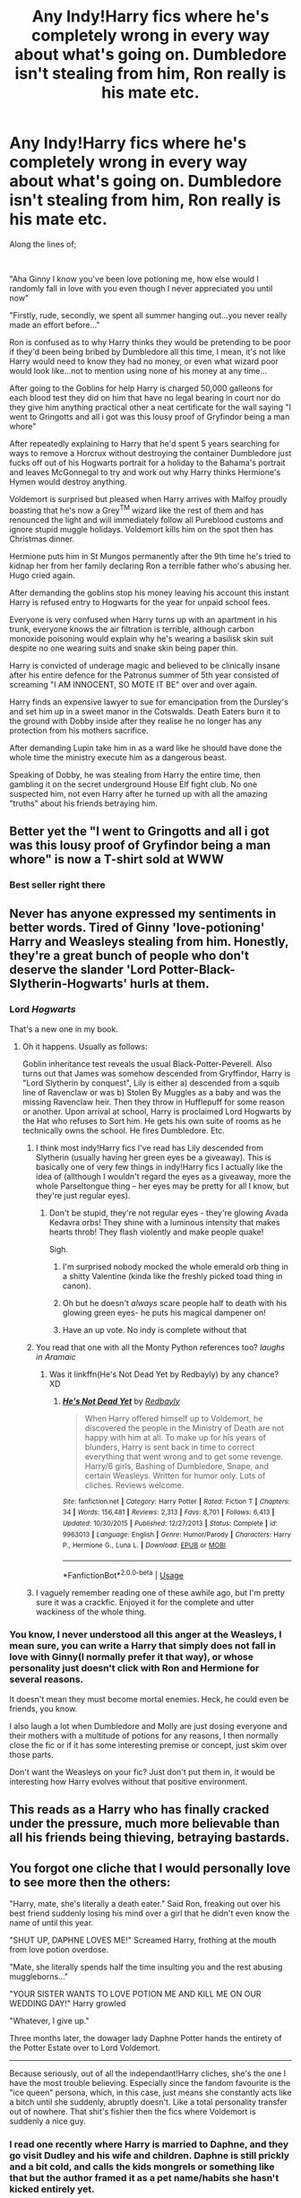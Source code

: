 #+TITLE: Any Indy!Harry fics where he's completely wrong in every way about what's going on. Dumbledore isn't stealing from him, Ron really is his mate etc.

* Any Indy!Harry fics where he's completely wrong in every way about what's going on. Dumbledore isn't stealing from him, Ron really is his mate etc.
:PROPERTIES:
:Score: 362
:DateUnix: 1592245254.0
:DateShort: 2020-Jun-15
:FlairText: Discussion
:END:
Along the lines of;

​

"Aha Ginny I know you've been love potioning me, how else would I randomly fall in love with you even though I never appreciated you until now"

"Firstly, rude, secondly, we spent all summer hanging out...you never really made an effort before..."

Ron is confused as to why Harry thinks they would be pretending to be poor if they'd been being bribed by Dumbledore all this time, I mean, it's not like Harry would need to know they had no money, or even what wizard poor would look like...not to mention using none of his money at any time...

After going to the Goblins for help Harry is charged 50,000 galleons for each blood test they did on him that have no legal bearing in court nor do they give him anything practical other a neat certificate for the wall saying "I went to Gringotts and all i got was this lousy proof of Gryfindor being a man whore"

After repeatedly explaining to Harry that he'd spent 5 years searching for ways to remove a Horcrux without destroying the container Dumbledore just fucks off out of his Hogwarts portrait for a holiday to the Bahama's portrait and leaves McGonnegal to try and work out why Harry thinks Hermione's Hymen would destroy anything.

Voldemort is surprised but pleased when Harry arrives with Malfoy proudly boasting that he's now a Grey^{TM} wizard like the rest of them and has renounced the light and will immediately follow all Pureblood customs and ignore stupid muggle holidays. Voldemort kills him on the spot then has Christmas dinner.

Hermione puts him in St Mungos permanently after the 9th time he's tried to kidnap her from her family declaring Ron a terrible father who's abusing her. Hugo cried again.

After demanding the goblins stop his money leaving his account this instant Harry is refused entry to Hogwarts for the year for unpaid school fees.

Everyone is very confused when Harry turns up with an apartment in his trunk, everyone knows the air filtration is terrible, although carbon monoxide poisoning would explain why he's wearing a basilisk skin suit despite no one wearing suits and snake skin being paper thin.

Harry is convicted of underage magic and believed to be clinically insane after his entire defence for the Patronus summer of 5th year consisted of screaming "I AM INNOCENT, SO MOTE IT BE" over and over again.

Harry finds an expensive lawyer to sue for emancipation from the Dursley's and set him up in a sweet manor in the Cotswalds. Death Eaters burn it to the ground with Dobby inside after they realise he no longer has any protection from his mothers sacrifice.

After demanding Lupin take him in as a ward like he should have done the whole time the ministry execute him as a dangerous beast.

Speaking of Dobby, he was stealing from Harry the entire time, then gambling it on the secret underground House Elf fight club. No one suspected him, not even Harry after he turned up with all the amazing "truths" about his friends betraying him.


** Better yet the "I went to Gringotts and all i got was this lousy proof of Gryfindor being a man whore" is now a T-shirt sold at WWW
:PROPERTIES:
:Author: displayheartcode
:Score: 136
:DateUnix: 1592252641.0
:DateShort: 2020-Jun-16
:END:

*** Best seller right there
:PROPERTIES:
:Author: dead_in_a_ditch_pbly
:Score: 25
:DateUnix: 1592263430.0
:DateShort: 2020-Jun-16
:END:


** Never has anyone expressed my sentiments in better words. Tired of Ginny 'love-potioning' Harry and Weasleys stealing from him. Honestly, they're a great bunch of people who don't deserve the slander 'Lord Potter-Black-Slytherin-Hogwarts' hurls at them.
:PROPERTIES:
:Author: JaeherysTargaryen
:Score: 168
:DateUnix: 1592254806.0
:DateShort: 2020-Jun-16
:END:

*** Lord /Hogwarts/

That's a new one in my book.
:PROPERTIES:
:Author: FabricioPezoa
:Score: 78
:DateUnix: 1592260886.0
:DateShort: 2020-Jun-16
:END:

**** Oh it happens. Usually as follows:

Goblin inheritance test reveals the usual Black-Potter-Peverell. Also turns out that James was somehow descended from Gryffindor, Harry is "Lord Slytherin by conquest", Lily is either a) descended from a squib line of Ravenclaw or was b) Stolen By Muggles as a baby and was the missing Ravenclaw heir. Then they throw in Hufflepuff for some reason or another. Upon arrival at school, Harry is proclaimed Lord Hogwarts by the Hat who refuses to Sort him. He gets his own suite of rooms as he technically owns the school. He fires Dumbledore. Etc.
:PROPERTIES:
:Author: Ermithecow
:Score: 73
:DateUnix: 1592263442.0
:DateShort: 2020-Jun-16
:END:

***** I think most indy!Harry fics I've read has Lily descended from Slytherin (usually having her green eyes be a giveaway). This is basically one of very few things in indy!Harry fics I actually like the idea of (allthough I wouldn't regard the eyes as a giveaway, more the whole Parseltongue thing -- her eyes may be pretty for all I know, but they're just regular eyes).
:PROPERTIES:
:Author: Fredrik1994
:Score: 27
:DateUnix: 1592268536.0
:DateShort: 2020-Jun-16
:END:

****** Don't be stupid, they're not regular eyes - they're glowing Avada Kedavra orbs! They shine with a luminous intensity that makes hearts throb! They flash violently and make people quake!

Sigh.
:PROPERTIES:
:Author: Lamenardo
:Score: 43
:DateUnix: 1592282161.0
:DateShort: 2020-Jun-16
:END:

******* I'm surprised nobody mocked the whole emerald orb thing in a shitty Valentine (kinda like the freshly picked toad thing in canon).
:PROPERTIES:
:Author: Fredrik1994
:Score: 12
:DateUnix: 1592282559.0
:DateShort: 2020-Jun-16
:END:


******* Oh but he doesn't /always/ scare people half to death with his glowing green eyes- he puts his magical dampener on!
:PROPERTIES:
:Author: nmckl
:Score: 3
:DateUnix: 1592313096.0
:DateShort: 2020-Jun-16
:END:


******* Have an up vote. No indy is complete without that
:PROPERTIES:
:Author: LilythDarkEyes
:Score: 8
:DateUnix: 1592284930.0
:DateShort: 2020-Jun-16
:END:


***** You read that one with all the Monty Python references too? /laughs in Aramaic/
:PROPERTIES:
:Author: Twinborne
:Score: 7
:DateUnix: 1592294079.0
:DateShort: 2020-Jun-16
:END:

****** Was it linkffn(He's Not Dead Yet by Redbayly) by any chance? XD
:PROPERTIES:
:Author: MoDthestralHostler
:Score: 3
:DateUnix: 1592306539.0
:DateShort: 2020-Jun-16
:END:

******* [[https://www.fanfiction.net/s/9963013/1/][*/He's Not Dead Yet/*]] by [[https://www.fanfiction.net/u/3749764/Redbayly][/Redbayly/]]

#+begin_quote
  When Harry offered himself up to Voldemort, he discovered the people in the Ministry of Death are not happy with him at all. To make up for his years of blunders, Harry is sent back in time to correct everything that went wrong and to get some revenge. Harry/6 girls, Bashing of Dumbledore, Snape, and certain Weasleys. Written for humor only. Lots of cliches. Reviews welcome.
#+end_quote

^{/Site/:} ^{fanfiction.net} ^{*|*} ^{/Category/:} ^{Harry} ^{Potter} ^{*|*} ^{/Rated/:} ^{Fiction} ^{T} ^{*|*} ^{/Chapters/:} ^{34} ^{*|*} ^{/Words/:} ^{156,481} ^{*|*} ^{/Reviews/:} ^{2,313} ^{*|*} ^{/Favs/:} ^{8,701} ^{*|*} ^{/Follows/:} ^{6,413} ^{*|*} ^{/Updated/:} ^{10/30/2015} ^{*|*} ^{/Published/:} ^{12/27/2013} ^{*|*} ^{/Status/:} ^{Complete} ^{*|*} ^{/id/:} ^{9963013} ^{*|*} ^{/Language/:} ^{English} ^{*|*} ^{/Genre/:} ^{Humor/Parody} ^{*|*} ^{/Characters/:} ^{Harry} ^{P.,} ^{Hermione} ^{G.,} ^{Luna} ^{L.} ^{*|*} ^{/Download/:} ^{[[http://www.ff2ebook.com/old/ffn-bot/index.php?id=9963013&source=ff&filetype=epub][EPUB]]} ^{or} ^{[[http://www.ff2ebook.com/old/ffn-bot/index.php?id=9963013&source=ff&filetype=mobi][MOBI]]}

--------------

*FanfictionBot*^{2.0.0-beta} | [[https://github.com/tusing/reddit-ffn-bot/wiki/Usage][Usage]]
:PROPERTIES:
:Author: FanfictionBot
:Score: 2
:DateUnix: 1592306564.0
:DateShort: 2020-Jun-16
:END:


***** I vaguely remember reading one of these awhile ago, but I'm pretty sure it was a crackfic. Enjoyed it for the complete and utter wackiness of the whole thing.
:PROPERTIES:
:Author: Brae_Bae
:Score: 1
:DateUnix: 1592301241.0
:DateShort: 2020-Jun-16
:END:


*** You know, I never understood all this anger at the Weasleys, I mean sure, you can write a Harry that simply does not fall in love with Ginny(I normally prefer it that way), or whose personality just doesn't click with Ron and Hermione for several reasons.

It doesn't mean they must become mortal enemies. Heck, he could even be friends, you know.

I also laugh a lot when Dumbledore and Molly are just dosing everyone and their mothers with a multitude of potions for any reasons, I then normally close the fic or if it has some interesting premise or concept, just skim over those parts.

Don't want the Weasleys on your fic? Just don't put them in, it would be interesting how Harry evolves without that positive environment.
:PROPERTIES:
:Author: Kellar21
:Score: 23
:DateUnix: 1592281756.0
:DateShort: 2020-Jun-16
:END:


** This reads as a Harry who has finally cracked under the pressure, much more believable than all his friends being thieving, betraying bastards.
:PROPERTIES:
:Author: Demandred3000
:Score: 86
:DateUnix: 1592256885.0
:DateShort: 2020-Jun-16
:END:


** You forgot one cliche that I would personally love to see more then the others:

"Harry, mate, she's literally a death eater." Said Ron, freaking out over his best friend suddenly losing his mind over a girl that he didn't even know the name of until this year.

"SHUT UP, DAPHNE LOVES ME!" Screamed Harry, frothing at the mouth from love potion overdose.

"Mate, she literally spends half the time insulting you and the rest abusing muggleborns..."

"YOUR SISTER WANTS TO LOVE POTION ME AND KILL ME ON OUR WEDDING DAY!" Harry growled

"Whatever, I give up."

Three months later, the dowager lady Daphne Potter hands the entirety of the Potter Estate over to Lord Voldemort.

--------------

Because seriously, out of all the independant!Harry cliches, she's the one I have the most trouble believing. Especially since the fandom favourite is the "ice queen" persona, which, in this case, just means she constantly acts like a bitch until she suddenly, abruptly doesn't. Like a total personality transfer out of nowhere. That shit's fishier then the fics where Voldemort is suddenly a nice guy.
:PROPERTIES:
:Author: Myreque_BTW
:Score: 73
:DateUnix: 1592260583.0
:DateShort: 2020-Jun-16
:END:

*** I read one recently where Harry is married to Daphne, and they go visit Dudley and his wife and children. Daphne is still prickly and a bit cold, and calls the kids mongrels or something like that but the author framed it as a pet name/habits she hasn't kicked entirely yet.
:PROPERTIES:
:Author: nolacola
:Score: 45
:DateUnix: 1592261085.0
:DateShort: 2020-Jun-16
:END:

**** What gets me is that usually, at the very start of indie fics, when Harry is basically still canon!Harry, she's pretty much outright insulting towards everyone, but he just randomly looks past it. Like she's typically so outright rude that nobody would even want to talk to her. Like okay let's say Harry just got betrayed by everyone. Still bitter over that. Doesn't want to get burned again. Why would he ever get involved with a person that's more toxic then the average League of Legends player?
:PROPERTIES:
:Author: Myreque_BTW
:Score: 38
:DateUnix: 1592261805.0
:DateShort: 2020-Jun-16
:END:

***** That is definitely how I feel about the vast majority of Haphne fics. I'm by no means a shipper for them. The few that I like present their relationship in that way, where Daphne (and to an extent Harry being an abused kid) are both emotionally stunted and find some kinship in that.
:PROPERTIES:
:Author: nolacola
:Score: 22
:DateUnix: 1592264427.0
:DateShort: 2020-Jun-16
:END:

****** For me, there are two sorts of HP/DG fics I approve of: ones that are full on AU with Daphne being a genuinely nice girl, no ice queen, no Mary Sue-esque 'dark, mysterious past', no bitching every time Harry does something. Or ones where she's a death earer, and so is Harry, and she has an excuse for being rude. I mean, death eaters probably aren't the nicest bunch.
:PROPERTIES:
:Author: Myreque_BTW
:Score: 14
:DateUnix: 1592265088.0
:DateShort: 2020-Jun-16
:END:

******* u/wandererchronicles:
#+begin_quote
  full on AU with Daphne being a genuinely nice girl, no ice queen, no Mary Sue-esque 'dark, mysterious past', no bitching every time Harry does something
#+end_quote

...is this really an "AU" though? Daphne Greengrass is just a name used once or twice in three series, we never actually see her or her character. She could be Mary Poppins or she could be Erzabet Bathory, all portrayals are equally valid.
:PROPERTIES:
:Author: wandererchronicles
:Score: 22
:DateUnix: 1592266820.0
:DateShort: 2020-Jun-16
:END:

******** Idk, like, any sort of bright character really doesn't seem like the type to hang around Pansy. At least logically.
:PROPERTIES:
:Author: Myreque_BTW
:Score: 8
:DateUnix: 1592266959.0
:DateShort: 2020-Jun-16
:END:

********* Comes down to that unreliable narrator thing, since we only get Harry's perspective. Pansy fawns over Draco and mocks the Trio... that's about all we get for her personality. She might be very intelligent, she's certainly no Crabbe or Goyle.
:PROPERTIES:
:Author: wandererchronicles
:Score: 12
:DateUnix: 1592267602.0
:DateShort: 2020-Jun-16
:END:

********** I remember a (crack-ish)fic that took advantage of this exact fact to have Crabbe and Goyle suddenly flip into genius mode the moment they entered their common room. It was glorious.
:PROPERTIES:
:Author: Myreque_BTW
:Score: 18
:DateUnix: 1592267774.0
:DateShort: 2020-Jun-16
:END:

*********** I love that, do you have a link?
:PROPERTIES:
:Author: AkshullyNope
:Score: 1
:DateUnix: 1592827779.0
:DateShort: 2020-Jun-22
:END:

************ I'll look through my bookmarks when I get home but not sure if it's one that I bookmarked because it wasn't a very good fic
:PROPERTIES:
:Author: Myreque_BTW
:Score: 1
:DateUnix: 1592827837.0
:DateShort: 2020-Jun-22
:END:

************* Ah, that's too bad.
:PROPERTIES:
:Author: AkshullyNope
:Score: 1
:DateUnix: 1592839384.0
:DateShort: 2020-Jun-22
:END:


********** Pansy always struck me as the Slytherin Lavender.
:PROPERTIES:
:Author: Lamenardo
:Score: 4
:DateUnix: 1592282792.0
:DateShort: 2020-Jun-16
:END:

*********** Ooh, someone else who suffers from that unreliable narrator POV. I always felt Lavender got a bad rap.
:PROPERTIES:
:Author: wandererchronicles
:Score: 8
:DateUnix: 1592286404.0
:DateShort: 2020-Jun-16
:END:


********* Schoolyard politics can be a pain.
:PROPERTIES:
:Author: Kellar21
:Score: 1
:DateUnix: 1592282227.0
:DateShort: 2020-Jun-16
:END:


***** because she's hot of course
:PROPERTIES:
:Author: sephirothrr
:Score: 1
:DateUnix: 1592367684.0
:DateShort: 2020-Jun-17
:END:


**** I really like how the author treated the characters in this fic. Daphne truly gives a feeling of "recovering blood purist", and seem to still be fond of her "nieces and nephews". As for Harry, his past relation were not sacrified in the marriage since he is sill very friendly with the Weasleys.
:PROPERTIES:
:Author: PlusMortgage
:Score: 3
:DateUnix: 1592302448.0
:DateShort: 2020-Jun-16
:END:


**** I vaguely remember it...link?
:PROPERTIES:
:Author: YOB1997
:Score: 0
:DateUnix: 1592267007.0
:DateShort: 2020-Jun-16
:END:

***** Sorry, I don't remember the title at all, otherwise I would have tried my luck with the bot.
:PROPERTIES:
:Author: nolacola
:Score: 1
:DateUnix: 1592267052.0
:DateShort: 2020-Jun-16
:END:


***** linkffn(11185533)

Uncle Harry by R-Dude
:PROPERTIES:
:Author: ShiroVN
:Score: 0
:DateUnix: 1592273933.0
:DateShort: 2020-Jun-16
:END:

****** That's it!
:PROPERTIES:
:Author: nolacola
:Score: 1
:DateUnix: 1592278225.0
:DateShort: 2020-Jun-16
:END:


****** [[https://www.fanfiction.net/s/11185533/1/][*/Uncle Harry/*]] by [[https://www.fanfiction.net/u/2057121/R-dude][/R-dude/]]

#+begin_quote
  It is time for the Potters to visit the Dursley family.
#+end_quote

^{/Site/:} ^{fanfiction.net} ^{*|*} ^{/Category/:} ^{Harry} ^{Potter} ^{*|*} ^{/Rated/:} ^{Fiction} ^{K+} ^{*|*} ^{/Words/:} ^{6,926} ^{*|*} ^{/Reviews/:} ^{132} ^{*|*} ^{/Favs/:} ^{1,858} ^{*|*} ^{/Follows/:} ^{604} ^{*|*} ^{/Published/:} ^{4/14/2015} ^{*|*} ^{/Status/:} ^{Complete} ^{*|*} ^{/id/:} ^{11185533} ^{*|*} ^{/Language/:} ^{English} ^{*|*} ^{/Genre/:} ^{Family} ^{*|*} ^{/Characters/:} ^{Harry} ^{P.,} ^{Daphne} ^{G.,} ^{Dudley} ^{D.} ^{*|*} ^{/Download/:} ^{[[http://www.ff2ebook.com/old/ffn-bot/index.php?id=11185533&source=ff&filetype=epub][EPUB]]} ^{or} ^{[[http://www.ff2ebook.com/old/ffn-bot/index.php?id=11185533&source=ff&filetype=mobi][MOBI]]}

--------------

*FanfictionBot*^{2.0.0-beta} | [[https://github.com/tusing/reddit-ffn-bot/wiki/Usage][Usage]]
:PROPERTIES:
:Author: FanfictionBot
:Score: 0
:DateUnix: 1592273944.0
:DateShort: 2020-Jun-16
:END:


**** I think I read that one, it had a surprisingly touching ending for a mostly humorous one shot
:PROPERTIES:
:Author: hpdodo84
:Score: -1
:DateUnix: 1592276818.0
:DateShort: 2020-Jun-16
:END:

***** Uncle Harry as pointed out by [[https://www.reddit.com/r/HPfanfiction/comments/h9lqmc/any_indyharry_fics_where_hes_completely_wrong_in/fuyxqy5/][ShiroVN]]
:PROPERTIES:
:Author: nolacola
:Score: 2
:DateUnix: 1592278255.0
:DateShort: 2020-Jun-16
:END:


*** My personal headcanon is that she's called the "Ice Queen" because her family made its fortune in frozen goods or something related. :D
:PROPERTIES:
:Author: DinoAnkylosaurus
:Score: 15
:DateUnix: 1592276525.0
:DateShort: 2020-Jun-16
:END:


*** Even more so when it is one hundred percent confirmed that canonically, the Greengrass are Sympathiser of Voldemort and the blood purist, even if they are not death eater. Astoria Greengrass is said to have been raised believing that pureblood are superior and only changed her mind after having seen the ravages of the war caused by the cause. I don't see what would justify Daphne being any different from her family , especially since she was close with Parkinson.

Hell that would be so much more interesting than the bullshit we get about them being « grey » or shit, it just feels like such a cope out. I really want to read a fanfic where Daphne is a blood purist but Harry manage to change her for the better, developing a romantic relationship along the way.
:PROPERTIES:
:Author: Erty13
:Score: 12
:DateUnix: 1592263996.0
:DateShort: 2020-Jun-16
:END:

**** The best Daphne fic I ever read was where she was a bellatrix-tier crazy death eater, with Harry turning out much the same by the end. God was that one an adventure.
:PROPERTIES:
:Author: Myreque_BTW
:Score: 11
:DateUnix: 1592264165.0
:DateShort: 2020-Jun-16
:END:

***** Is that the one where she tricked him and turned him over to Bellatrix to be tortured ? Because I know it and you are right, it was awesome how the author proposed quality and originality in the story for the pairing, if we can really consider them a couple by the end lol
:PROPERTIES:
:Author: Erty13
:Score: 7
:DateUnix: 1592264309.0
:DateShort: 2020-Jun-16
:END:

****** No no, this one was an AU where Harry got sorted into slytherin, was undecided about full on going evil, briefly dated Pansy, then started dating Daphne and sorta... Fell into the deep end completely. They were definitely a couple by the end, although a couple of Voldemort-looking things in a Voldemort ruled world.
:PROPERTIES:
:Author: Myreque_BTW
:Score: 11
:DateUnix: 1592264720.0
:DateShort: 2020-Jun-16
:END:

******* Is this the *Downward Spiral Saga* by *BolshevikMuppet99*?

If you like that one the author wrote a sequel - *Echoes in the Fog*.
:PROPERTIES:
:Author: varrsar
:Score: 3
:DateUnix: 1592267946.0
:DateShort: 2020-Jun-16
:END:


***** Are you referring to one where Voldemort tutors Malfoy and Harry.
:PROPERTIES:
:Author: paulfromtwitch
:Score: 2
:DateUnix: 1592299057.0
:DateShort: 2020-Jun-16
:END:


***** What is the name of this fic
:PROPERTIES:
:Author: RiKrypto
:Score: 1
:DateUnix: 1592276256.0
:DateShort: 2020-Jun-16
:END:


**** I'm not saying you're wrong, but I'd be careful calling that "100% canon", especially around here

This fic is also a lot like what you're looking for: [[https://m.fanfiction.net/s/7037925/1/Living-Dangerously]]
:PROPERTIES:
:Author: c0smicmuffin
:Score: 3
:DateUnix: 1592280597.0
:DateShort: 2020-Jun-16
:END:

***** You see I understand the dilemma, but even though I am not sure, I seem to remember that JK Rowling expanded on this part of the narrative before Cursed Child was a thing, which would make it just bizarre to dismiss it. But I am not so sure on the timeline though. But of all the thing to come out of CC this is relatively fine, and even if I was wrong i am ok with this canon expansion on the Greengrass and Astoria.

Thanks for the rec, I will check it out.
:PROPERTIES:
:Author: Erty13
:Score: 2
:DateUnix: 1592300725.0
:DateShort: 2020-Jun-16
:END:


**** u/Kellar21:
#+begin_quote
  Even more so when it is one hundred percent confirmed that canonically,
#+end_quote

Is there a source for that? Or is it in one of those throwaway comments JKR won't even remember from some stuff people ask her and she thinks a little and gives an answer just to humor them?

If it's from CC then well...too bad.
:PROPERTIES:
:Author: Kellar21
:Score: 6
:DateUnix: 1592282331.0
:DateShort: 2020-Jun-16
:END:

***** No no it's a post Deathly hallows information confirmed and expanded by JK on pottermore years ago I think . Go to Astoria greengrass on the Potter wiki or on pottermore and you can read that. I remember clearly that it was being stated there. She was raised as a blood purist, saw the horror of the war and decided it was bullshit, married Draco and decided to raise their son Scorpio with a philosophy of tolerance, to the displeasure of Narcissa et Lucius who didn't really like her. She died relatively early due to a blood curse that she inherited from an ancestor, living Draco to raise Scorpio alone. That's all the information we have on her. Not a word about Daphne though.
:PROPERTIES:
:Author: Erty13
:Score: 4
:DateUnix: 1592300448.0
:DateShort: 2020-Jun-16
:END:

****** Wow, now I want to see a story where Daphne is like Sirius and Astoria is like Regulus.
:PROPERTIES:
:Author: Kellar21
:Score: 3
:DateUnix: 1592309199.0
:DateShort: 2020-Jun-16
:END:


*** I always understood the "Ice Queen" persona(at least the good fics mostly do it that way) as a defense mechanism, she's either emotionally stunted, or is afraid being too emotive would make her vulnerable(for some reason).

I can totally see it happening, heck I've seen it in real life.

Daphne is never said to be a Death Eater, nor are her parents, at least as far as I've read.

I will never understand people disputing the canon personality of a character who's only mentioned once in the books, basically an OC.

​

#+begin_quote
  That shit's fishier then the fics where Voldemort is suddenly a nice guy.
#+end_quote

Only way I read those is when the author rewrites canon in such a way that Voldemort is basically an OC and a lots of things are changing so it's not The People vs KKK and it becomes something like the "Progressives" vs "Traditionalists" where both sides are full of bias and the conflict is ideological instead of one side wanting to practice genocide.
:PROPERTIES:
:Author: Kellar21
:Score: 9
:DateUnix: 1592282168.0
:DateShort: 2020-Jun-16
:END:


*** u/Lamenardo:
#+begin_quote
  she constantly acts like a bitch until she suddenly, abruptly doesn't.
#+end_quote

I like to call it the Mr Darcy.
:PROPERTIES:
:Author: Lamenardo
:Score: 4
:DateUnix: 1592282269.0
:DateShort: 2020-Jun-16
:END:

**** oh lol
:PROPERTIES:
:Author: thepotatobitchh
:Score: 1
:DateUnix: 1592324057.0
:DateShort: 2020-Jun-16
:END:


*** There's this one which is definitely different from the usual Harry/Daphne dynamic linkffn(6245561) . I also vaguely recall a cracky one-shot whose name escapes me, but Daphne and Tracey convince Harry to marry them so they can escape death eaters, so he gives them access to his vault cause that's what nice guys do, except then they take all his gold and book it.
:PROPERTIES:
:Author: c0smicmuffin
:Score: 5
:DateUnix: 1592280451.0
:DateShort: 2020-Jun-16
:END:

**** [[https://www.fanfiction.net/s/6245561/1/][*/The Lies that Bind/*]] by [[https://www.fanfiction.net/u/522075/Zephros][/Zephros/]]

#+begin_quote
  In the midst of his sixth year, Harry rescues Daphne Greengrass from an unpleasant fate. While innocent affection grows, a shadow has been cast into the Chosen One's life that might herald him down a darker path. A path his own actions may yet create.
#+end_quote

^{/Site/:} ^{fanfiction.net} ^{*|*} ^{/Category/:} ^{Harry} ^{Potter} ^{*|*} ^{/Rated/:} ^{Fiction} ^{M} ^{*|*} ^{/Chapters/:} ^{12} ^{*|*} ^{/Words/:} ^{64,867} ^{*|*} ^{/Reviews/:} ^{508} ^{*|*} ^{/Favs/:} ^{1,527} ^{*|*} ^{/Follows/:} ^{851} ^{*|*} ^{/Updated/:} ^{11/1/2010} ^{*|*} ^{/Published/:} ^{8/16/2010} ^{*|*} ^{/Status/:} ^{Complete} ^{*|*} ^{/id/:} ^{6245561} ^{*|*} ^{/Language/:} ^{English} ^{*|*} ^{/Genre/:} ^{Romance/Horror} ^{*|*} ^{/Characters/:} ^{Harry} ^{P.,} ^{Daphne} ^{G.} ^{*|*} ^{/Download/:} ^{[[http://www.ff2ebook.com/old/ffn-bot/index.php?id=6245561&source=ff&filetype=epub][EPUB]]} ^{or} ^{[[http://www.ff2ebook.com/old/ffn-bot/index.php?id=6245561&source=ff&filetype=mobi][MOBI]]}

--------------

*FanfictionBot*^{2.0.0-beta} | [[https://github.com/tusing/reddit-ffn-bot/wiki/Usage][Usage]]
:PROPERTIES:
:Author: FanfictionBot
:Score: 1
:DateUnix: 1592280470.0
:DateShort: 2020-Jun-16
:END:


*** pfff, I love this! and totally agree, Harry being buddy-buddy with literal death eaters in some fics rubs me the wrong way most of the time.
:PROPERTIES:
:Score: 3
:DateUnix: 1592290728.0
:DateShort: 2020-Jun-16
:END:


** linkffn(13568095)
:PROPERTIES:
:Author: nolacola
:Score: 25
:DateUnix: 1592258866.0
:DateShort: 2020-Jun-16
:END:

*** [[https://www.fanfiction.net/s/13568095/1/][*/Harry Potter and the Betrayal of Betraying Betrayers/*]] by [[https://www.fanfiction.net/u/10283561/ZebJeb][/ZebJeb/]]

#+begin_quote
  Harry Potter, after defeating Voldemort in his fifth year, finds himself betrayed by those he trusted most. Yep, totally betrayed, and there is no other explanation for it whatsoever. PARODY ONE-SHOT
#+end_quote

^{/Site/:} ^{fanfiction.net} ^{*|*} ^{/Category/:} ^{Harry} ^{Potter} ^{*|*} ^{/Rated/:} ^{Fiction} ^{T} ^{*|*} ^{/Words/:} ^{3,399} ^{*|*} ^{/Reviews/:} ^{44} ^{*|*} ^{/Favs/:} ^{166} ^{*|*} ^{/Follows/:} ^{64} ^{*|*} ^{/Published/:} ^{4/28} ^{*|*} ^{/Status/:} ^{Complete} ^{*|*} ^{/id/:} ^{13568095} ^{*|*} ^{/Language/:} ^{English} ^{*|*} ^{/Genre/:} ^{Humor/Parody} ^{*|*} ^{/Characters/:} ^{Harry} ^{P.,} ^{Hermione} ^{G.,} ^{Albus} ^{D.,} ^{Luna} ^{L.} ^{*|*} ^{/Download/:} ^{[[http://www.ff2ebook.com/old/ffn-bot/index.php?id=13568095&source=ff&filetype=epub][EPUB]]} ^{or} ^{[[http://www.ff2ebook.com/old/ffn-bot/index.php?id=13568095&source=ff&filetype=mobi][MOBI]]}

--------------

*FanfictionBot*^{2.0.0-beta} | [[https://github.com/tusing/reddit-ffn-bot/wiki/Usage][Usage]]
:PROPERTIES:
:Author: FanfictionBot
:Score: 29
:DateUnix: 1592258950.0
:DateShort: 2020-Jun-16
:END:


*** Another from the same author:

linkffn(13255413)
:PROPERTIES:
:Author: nolacola
:Score: 16
:DateUnix: 1592261145.0
:DateShort: 2020-Jun-16
:END:

**** [[https://www.fanfiction.net/s/13255413/1/][*/Harry Potter and the Half-Giant's Wand Rights/*]] by [[https://www.fanfiction.net/u/10283561/ZebJeb][/ZebJeb/]]

#+begin_quote
  In Harry's sixth year, he confronts Albus about why Hagrid never got his wand rights returned. The confrontation reveals an unsettling truth. ONE SHOT
#+end_quote

^{/Site/:} ^{fanfiction.net} ^{*|*} ^{/Category/:} ^{Harry} ^{Potter} ^{*|*} ^{/Rated/:} ^{Fiction} ^{T} ^{*|*} ^{/Words/:} ^{2,726} ^{*|*} ^{/Reviews/:} ^{32} ^{*|*} ^{/Favs/:} ^{176} ^{*|*} ^{/Follows/:} ^{58} ^{*|*} ^{/Published/:} ^{4/7/2019} ^{*|*} ^{/Status/:} ^{Complete} ^{*|*} ^{/id/:} ^{13255413} ^{*|*} ^{/Language/:} ^{English} ^{*|*} ^{/Genre/:} ^{Drama} ^{*|*} ^{/Characters/:} ^{Harry} ^{P.,} ^{Albus} ^{D.} ^{*|*} ^{/Download/:} ^{[[http://www.ff2ebook.com/old/ffn-bot/index.php?id=13255413&source=ff&filetype=epub][EPUB]]} ^{or} ^{[[http://www.ff2ebook.com/old/ffn-bot/index.php?id=13255413&source=ff&filetype=mobi][MOBI]]}

--------------

*FanfictionBot*^{2.0.0-beta} | [[https://github.com/tusing/reddit-ffn-bot/wiki/Usage][Usage]]
:PROPERTIES:
:Author: FanfictionBot
:Score: 14
:DateUnix: 1592261163.0
:DateShort: 2020-Jun-16
:END:


**** The Albus and Harry World Trip does a good job explaining away everything too, quite amusing.
:PROPERTIES:
:Author: Windruin
:Score: 2
:DateUnix: 1592276734.0
:DateShort: 2020-Jun-16
:END:


** Ron sighed deeply as he sat down in his house kitchen.

''you went to see him again didnt you'' hermione asked concerned.

"Nothing has changed'' ron sighed deeper tears forming in his eyes ''I just wish for a moment I would see harry, our harry, not this unstable version of him''.

''I Wish you would stop going to see him ron, it destroys you inside everytime'' hermione replied

''its our harry, I cant betray him like that, he needs me'' ron snapped with a hint of anger and agression.

Hermione pulled ron into a hug 'its not a betrayal, its been five years since we managed to get him into saint mungo's and he is not improving, I wish we noticed earlier, he was acting strange in our fifth year I assumed it was because of cedric and figured he would need some time to heal, but then sirius died at the ministry and he just slowly got worse and worse'' hermione looked at Ron '' the last time I went to see him was shortly after hugo was born, he was so disgusted with hugo and convinced you where drugging me with a love potion, it hurt me ron, it hurt me so badly to see harry looking at hugo with such hate and disgust''.

''you never told me that, you just said it was too tough and you could not go anymore'' ron replied. "I was so mad at you for that, I am sorry''

hermione smiled '' your passion is why I am so in love with you stupid and I kept it from you, I am not sure why I guess it was because you where so busy with your auror work and I felt you did not need the extra stress''. ''I almost wish harry would have died against voldemort, it would be kinder then this.'' hermione continued.

''he recovered for a few years after we defeated voldemort, I was so happy my friend was back, he married my sister had a few kids, we where aurors together solving crime, it was so great' ron smiled softly

''I hope one day he will recover again, so James,lilly and albus get to actually meet their father''
:PROPERTIES:
:Author: CommanderL3
:Score: 41
:DateUnix: 1592259718.0
:DateShort: 2020-Jun-16
:END:


** Ah, I remember “so mote it be”. Good times.
:PROPERTIES:
:Author: Redhawkluffy101
:Score: 12
:DateUnix: 1592276227.0
:DateShort: 2020-Jun-16
:END:

*** “I can do no wrong, am completely innocent of any wrongdoing, Voldemort is actually back, dumbledore is a fool, the Dursley's are not my family, and i will never love someone who is pretty nice and has a very slight resemblance to my mother in the shade of her hair, SO MOTE IT BE”

-Harry, before being convicted and sentenced to life in Azkaban for murdering the Dursleys and blaming some “dark lord”
:PROPERTIES:
:Author: Aquamelon008
:Score: 10
:DateUnix: 1592287001.0
:DateShort: 2020-Jun-16
:END:


** this is my personal brand of heroin. More please!
:PROPERTIES:
:Author: Brilliant_Sea
:Score: 10
:DateUnix: 1592256669.0
:DateShort: 2020-Jun-16
:END:


** The explanation for how all of this occurs: Harry somehow reads one of the more outlandishly badly written and trope-heavy "everyone and the kitchen sink betrays Harry" fanfics; think a cracky version of [[https://www.fanfiction.net/s/12324284/1/A-Dramatic-Reading][A Dramatic Reading]] / [[https://www.fanfiction.net/s/12473842/1/A-Sensational-Story][A Sensational Story]] where instead of the canon books it's said unspecified tropey fanfic, and Harry's the one who finds it and possibly in an earlier year, I'm thinking 2nd (cause people are freaking out about him) or 4th (cause he's already being betrayed) for extra zaniness (not to mention younger can mean more gullible, plus he should get the fic before it starts so it reads like a prophecy).

Whether anyone else ever reads said fanfic can go either way.
:PROPERTIES:
:Author: Avigorus
:Score: 8
:DateUnix: 1592276161.0
:DateShort: 2020-Jun-16
:END:


** Or even better - Harry goes back in time after everyone betrayed him, but ends up in the canon dimension where none of betrayals would have happened anyway, and Harry ruins everything with his paranoia and distrust.
:PROPERTIES:
:Author: Deiskos
:Score: 6
:DateUnix: 1592308205.0
:DateShort: 2020-Jun-16
:END:


** I can see Dobby doing that. He was too obsequious to someone whom he barely knew.
:PROPERTIES:
:Score: 3
:DateUnix: 1592299625.0
:DateShort: 2020-Jun-16
:END:


** Yes
:PROPERTIES:
:Author: Sarcherre
:Score: 6
:DateUnix: 1592251002.0
:DateShort: 2020-Jun-16
:END:


** Wow, people really get mad at badly written fics, jeez, man, it's just people making wish fulfillment, it makes me laugh too sometimes, but I just close the fic.

Betrayal fics are a thing because people don't want to put the work in for emotional drift or other, more realistic events that make people drift apart. So they make the character's friends betray them so they can get revenge.

Or people just don't like the characters and want to make them bad.
:PROPERTIES:
:Author: Kellar21
:Score: -2
:DateUnix: 1592283156.0
:DateShort: 2020-Jun-16
:END:


** Rise of the Wizards.
:PROPERTIES:
:Author: varrsar
:Score: -1
:DateUnix: 1592268007.0
:DateShort: 2020-Jun-16
:END:
